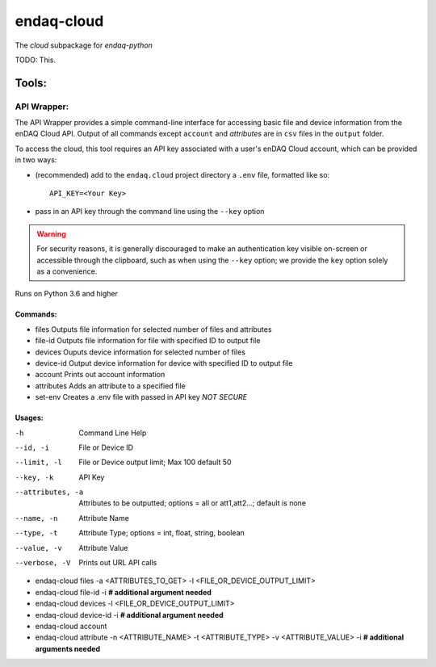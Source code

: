 *****
endaq-cloud
*****

The `cloud` subpackage for `endaq-python`

TODO: This.

Tools:
=====

API Wrapper:
....
The API Wrapper provides a simple command-line interface for accessing basic file and device information from the enDAQ Cloud API. Output of all commands except ``account`` and `attributes` are in ``csv`` files in the ``output`` folder.

To access the cloud, this tool requires an API key associated with a user's enDAQ Cloud account, which can be provided in two ways:

* (recommended) add to the ``endaq.cloud`` project directory a ``.env`` file, formatted like so::

	API_KEY=<Your Key>

* pass in an API key through the command line using the ``--key`` option

.. warning::
	For security reasons, it is generally discouraged to make an authentication key visible on-screen or accessible through the clipboard, such as when using the ``--key`` option; we provide the ``key`` option solely as a convenience.

Runs on Python 3.6 and higher

Commands:
++++++

- files               Outputs file information for selected number of files and attributes
- file-id             Outputs file information for file with specified ID to output file
- devices             Ouputs device information for selected number of files
- device-id           Output device information for device with specified ID to output file
- account             Prints out account information
- attributes          Adds an attribute to a specified file
- set-env             Creates a .env file with passed in API key *NOT SECURE*

Usages:
++++++
-h                  Command Line Help
--id, -i            File or Device ID
--limit, -l         File or Device output limit; Max 100 default 50
--key, -k           API Key
--attributes, -a    Attributes to be outputted; options = all or att1,att2...; default is none
--name, -n          Attribute Name
--type, -t          Attribute Type; options = int, float, string, boolean
--value, -v         Attribute Value
--verbose, -V       Prints out URL API calls

- endaq-cloud files -a <ATTRIBUTES_TO_GET> -l <FILE_OR_DEVICE_OUTPUT_LIMIT>
- endaq-cloud file-id -i **# additional argument needed**
- endaq-cloud devices -l <FILE_OR_DEVICE_OUTPUT_LIMIT>
- endaq-cloud device-id -i **# additional argument needed**
- endaq-cloud account
- endaq-cloud attribute -n <ATTRIBUTE_NAME> -t <ATTRIBUTE_TYPE> -v <ATTRIBUTE_VALUE> -i **# additional arguments needed**

